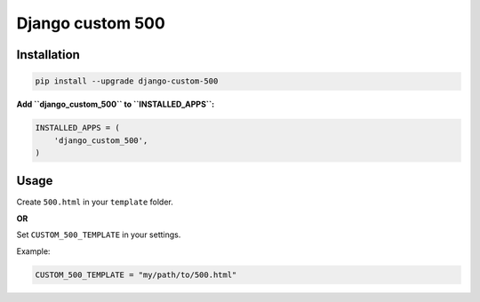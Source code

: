 Django custom 500
=================

.. image:: https://badge.fury.io/py/django_custom_500.svg
        :target: https://pypi.python.org/pypi/django_custom_500
        :alt: PyPi

.. image:: https://api.travis-ci.org/illagrenan/django-custom-500.svg
        :target: https://travis-ci.org/illagrenan/django-custom-500
        :alt: TravisCI

.. image:: https://coveralls.io/repos/illagrenan/django-custom-500/badge.svg?branch=master
        :target: https://coveralls.io/r/illagrenan/django-custom-500?branch=master
        :alt: Coverage

.. image:: https://requires.io/github/illagrenan/django-custom-500/requirements.svg?branch=master
        :target: https://requires.io/github/illagrenan/django-custom-500/requirements/?branch=master
        :alt: Requirements Status

Installation
------------

.. code:: bash

    pip install --upgrade django-custom-500

**Add ``django_custom_500`` to ``INSTALLED_APPS``:**

.. code:: python

    INSTALLED_APPS = (
        'django_custom_500',
    )

Usage
-----

Create ``500.html`` in your ``template`` folder.

**OR**

Set ``CUSTOM_500_TEMPLATE`` in your settings.

Example:

.. code:: python

    CUSTOM_500_TEMPLATE = "my/path/to/500.html"
